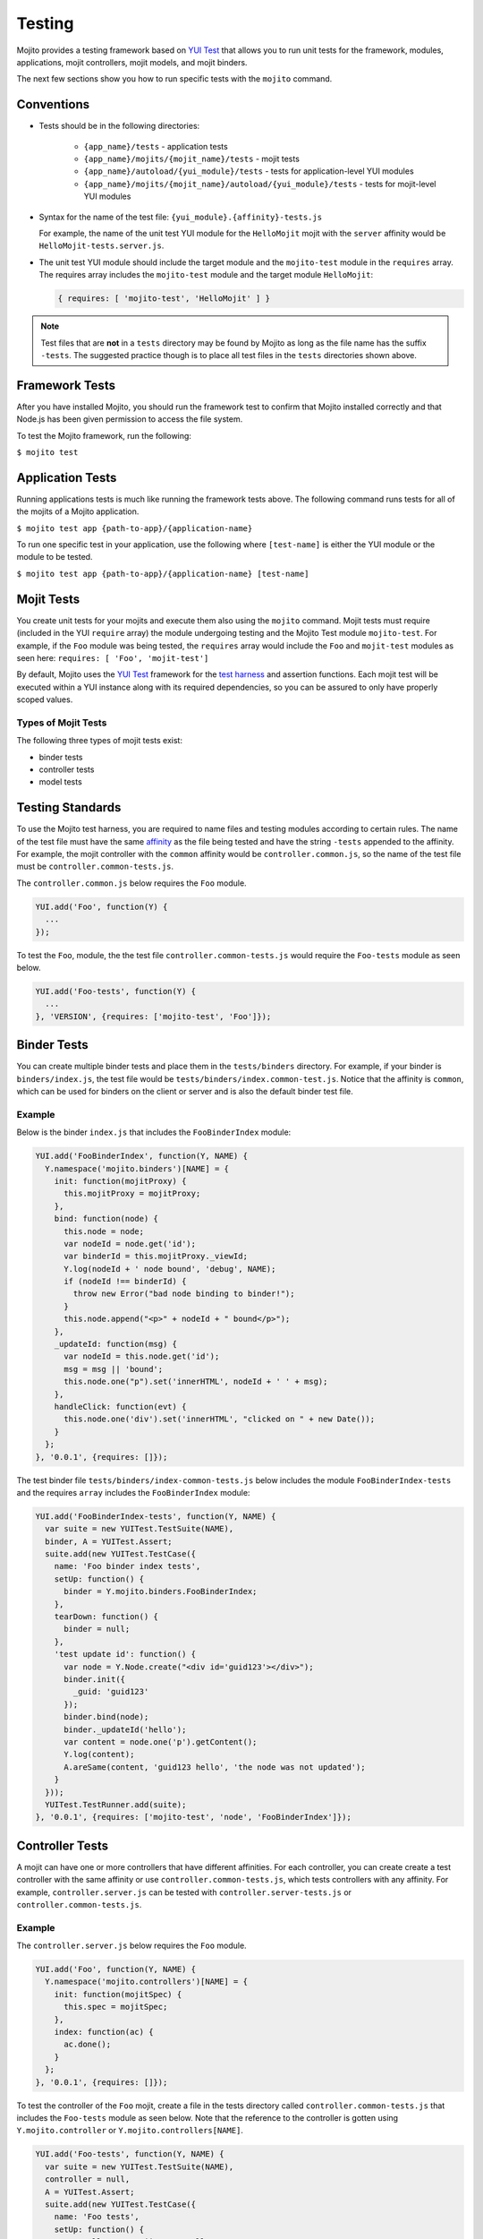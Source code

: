 =======
Testing
=======

Mojito provides a testing framework based on `YUI Test`_ that 
allows you to run unit tests for the framework, modules, applications, mojit controllers, mojit 
models, and mojit binders.

The next few sections show you how to run specific tests with the ``mojito`` command.

Conventions
===========

- Tests should be in the following directories:

     - ``{app_name}/tests`` - application tests
     - ``{app_name}/mojits/{mojit_name}/tests`` - mojit tests
     - ``{app_name}/autoload/{yui_module}/tests`` - tests for application-level YUI modules
     - ``{app_name}/mojits/{mojit_name}/autoload/{yui_module}/tests`` - tests for mojit-level YUI modules
- Syntax for the name of the test file: ``{yui_module}.{affinity}-tests.js``

  For example, the name of the unit test YUI module for the ``HelloMojit`` mojit with the ``server`` 
  affinity would be ``HelloMojit-tests.server.js``.

- The unit test YUI module should include the target module and the ``mojito-test`` module in the 
  ``requires`` array. The requires array includes the ``mojito-test`` module and the target module ``HelloMojit``:

  .. code-block:: javascript

     { requires: [ 'mojito-test', 'HelloMojit' ] }


.. note:: Test files that are **not** in a ``tests`` directory may be found by Mojito as long as the 
          file name has the suffix ``-tests``. The suggested practice though is to place all test 
          files in the ``tests`` directories shown above.

Framework Tests
===============

After you have installed Mojito, you should run the framework test to confirm that Mojito installed 
correctly and that Node.js has been given permission to access the file system.

To test the Mojito framework, run the following:

``$ mojito test``

Application Tests
=================

Running applications tests is much like running the framework tests above. The following command runs 
tests for all of the mojits of a Mojito application.

``$ mojito test app {path-to-app}/{application-name}``

To run one specific test in your application, use the following where ``[test-name]`` is either the 
YUI module or the module to be tested.

``$ mojito test app {path-to-app}/{application-name} [test-name]``

Mojit Tests
===========

You create unit tests for your mojits and execute them also using the ``mojito`` command. Mojit tests 
must require (included in the YUI ``require`` array) the module undergoing testing and the Mojito 
Test module ``mojito-test``. For example, if the ``Foo`` module was being tested, the ``requires`` 
array would include the ``Foo`` and ``mojit-test`` modules as seen 
here: ``requires: [ 'Foo', 'mojit-test']``

By default, Mojito uses the `YUI Test <http://yuilibrary.com/yuitest/>`_ framework for the 
`test harness <http://en.wikipedia.org/wiki/Test_harness>`_ and assertion functions. 
Each mojit test will be executed within a YUI instance along with its required dependencies, so you 
can be assured to only have properly scoped values.

Types of Mojit Tests
--------------------

The following three types of mojit tests exist:

- binder tests
- controller tests
- model tests

Testing Standards
=================

To use the Mojito test harness, you are required to name files and testing modules according to 
certain rules. The name of the test file must have the same `affinity <../reference/glossary.html>`_ 
as the file being tested and have the string ``-tests`` appended to the affinity. For example, the 
mojit controller with the ``common`` affinity would be ``controller.common.js``, so the name of the 
test file must be ``controller.common-tests.js``.

The ``controller.common.js`` below requires the ``Foo`` module.

.. code-block:: javascript

   YUI.add('Foo', function(Y) {
     ...
   });

To test the ``Foo``, module, the the test file ``controller.common-tests.js`` would require the 
``Foo-tests`` module as seen below.

.. code-block:: javascript

   YUI.add('Foo-tests', function(Y) {
     ...
   }, 'VERSION', {requires: ['mojito-test', 'Foo']});

Binder Tests
============

You can create multiple binder tests and place them in the ``tests/binders`` directory. For example, 
if your binder is ``binders/index.js``, the test file would be 
``tests/binders/index.common-test.js``. Notice that the affinity is ``common``, which can be used 
for binders on the client or server and is also the default binder test file.

Example
-------

Below is the binder ``index.js`` that includes the ``FooBinderIndex`` module:

.. code-block:: javascript

   YUI.add('FooBinderIndex', function(Y, NAME) {
     Y.namespace('mojito.binders')[NAME] = {
       init: function(mojitProxy) {
         this.mojitProxy = mojitProxy;
       },
       bind: function(node) {
         this.node = node;
         var nodeId = node.get('id');
         var binderId = this.mojitProxy._viewId;
         Y.log(nodeId + ' node bound', 'debug', NAME);
         if (nodeId !== binderId) {
           throw new Error("bad node binding to binder!");
         }
         this.node.append("<p>" + nodeId + " bound</p>");
       },
       _updateId: function(msg) {
         var nodeId = this.node.get('id');
         msg = msg || 'bound';
         this.node.one("p").set('innerHTML', nodeId + ' ' + msg);
       },
       handleClick: function(evt) {
         this.node.one('div').set('innerHTML', "clicked on " + new Date());
       }
     };
   }, '0.0.1', {requires: []});

The test binder file ``tests/binders/index-common-tests.js`` below includes the module 
``FooBinderIndex-tests`` and the requires ``array`` includes the ``FooBinderIndex`` module:

.. code-block:: javascript

   YUI.add('FooBinderIndex-tests', function(Y, NAME) {
     var suite = new YUITest.TestSuite(NAME),
     binder, A = YUITest.Assert;
     suite.add(new YUITest.TestCase({
       name: 'Foo binder index tests',
       setUp: function() {
         binder = Y.mojito.binders.FooBinderIndex;
       },
       tearDown: function() {
         binder = null;
       },
       'test update id': function() {
         var node = Y.Node.create("<div id='guid123'></div>");        
         binder.init({
           _guid: 'guid123'
         });
         binder.bind(node);
         binder._updateId('hello');
         var content = node.one('p').getContent();
         Y.log(content);
         A.areSame(content, 'guid123 hello', 'the node was not updated');
       }
     }));
     YUITest.TestRunner.add(suite);
   }, '0.0.1', {requires: ['mojito-test', 'node', 'FooBinderIndex']});



Controller Tests
================

A mojit can have one or more controllers that have different affinities. For each controller, you 
can create create a test controller with the same affinity or use ``controller.common-tests.js``, 
which tests controllers with any affinity. For example,  ``controller.server.js`` can be tested with 
``controller.server-tests.js`` or ``controller.common-tests.js``.

Example
-------

The ``controller.server.js`` below requires the ``Foo`` module.

.. code-block:: javascript

   YUI.add('Foo', function(Y, NAME) {
     Y.namespace('mojito.controllers')[NAME] = { 
       init: function(mojitSpec) {
         this.spec = mojitSpec;
       },
       index: function(ac) {
         ac.done();
       }
     };
   }, '0.0.1', {requires: []});

To test the controller of the ``Foo`` mojit, create a file in the tests directory called 
``controller.common-tests.js`` that includes the ``Foo-tests`` module as seen below. Note that the 
reference to the controller is gotten using ``Y.mojito.controller`` or 
``Y.mojito.controllers[NAME]``.

.. code-block:: javascript

   YUI.add('Foo-tests', function(Y, NAME) {
     var suite = new YUITest.TestSuite(NAME),
     controller = null,
     A = YUITest.Assert;
     suite.add(new YUITest.TestCase({
       name: 'Foo tests',
       setUp: function() {
         controller = Y.mojito.controller;
       },
       tearDown: function() {
         controller = null;
       },
       'test mojit': function() {
         var ac, doneCalled = false;
         A.isNotNull(controller);
         A.isFunction(controller.index);
         ac = {
           done: function(data) {
             doneCalled = true;
             A.isUndefined(data);
           }
         };
         controller.index(ac);
         A.isTrue(compCalled);
       }
     }));
     YUITest.TestRunner.add(suite);
   }, '0.0.1', {requires: ['mojito-test', 'Foo']});

Testing with the MockActionContext Object
=========================================

The ``mojito-test`` YUI module allows you to create the mock object ``MockActionContext`` to test 
without dependencies. Using the ``MockActionContext`` object, you can easily build an 
``ActionContext`` for your controller, addon, and model tests. To learn more information about using 
YUI to create mock objects, see 
`YUI Test Standalone Library: Mock Objects <http://yuilibrary.com/yuitest/#mockobjects>`_.

Using the Mock ActionContext
----------------------------

The following sections will explain the below example code that creates a simple ``MockActionContext`` 
that tests the ``done`` function and verifies it was called correctly.

.. code-block:: javascript

   var ac = new Y.mojito.MockActionContext();
   ac.expect(
     {
       method: 'done',
       args: [YUITest.Mock.Value.Object],
       run: function(data) {
         YUITest.ObjectAssert.areEqual({ just: 'testing' });
       }
     }
   );
   Y.mojito.controller.actionUnderTest(ac);
   ac.verify();

Creating the MockActionContext Object
#####################################

To mock the ``ActionContext``, the ``mojito-test`` YUI module provides the ``MockActionContext`` 
constructor that returns a mocked ``ActionContext`` as shown below:

.. code-block:: javascript

   var ac = new Y.mojito.MockActionContext();

Setting Test Expectations
#########################

To test with the ``MockActionContext`` object, you use the ``expect`` method and pass it an 
``expectation`` object containing the properties ``method``, ``args``, and ``run``. 
These properties, in turn, contain the controller method to test, the function parameters, and the 
test function.

In the code snippet below, the ``expect`` method creates a test for the controller method ``done``, 
using the ``YUITest`` module to perform an assertion on the function's return value.

.. code-block:: javascript

   ac.expect({
     method: 'done',
     args: [YUITest.Mock.Value.Object],
     run: function(data) {
       YUITest.ObjectAssert.areEqual({ just: 'testing' });
     }
   });

Configuring Mojito to Test MockActionContext Object
###################################################

To configure Mojito to use your ``MockActionContext`` object to run test, use the following:

.. code-block:: javascript

   Y.mojito.controller.actionUnderTest(ac);

If ``actionUnderTest`` function fails to call the ``done`` function, calls it more than one time, or 
calls it with the wrong parameters, the test will fail.

Running the Test
~~~~~~~~~~~~~~~~

Finally, run the expectation by call the ``verify`` method from the ``MockActionContext`` object as 
seen here:

.. code-block:: javascript

   ac.verify();


.. note:: Expectations for addons, models, and extras will be be verified automatically when you 
          call the main ``verify`` function from the  ``MockActionContext`` object.

Example Expectations
--------------------

Passing Multiple expectation Objects
####################################

You can pass many ``expectation`` objects to the ``expect`` method:

.. code-block:: javascript

   ac.assets.expect({
     method: 'preLoadImages',
     args: [YUITest.Mock.Value.Object],
     run: function(arr) {
       OA.areEqual(['thepath','thepath'], arr);
     },
     callCount: 1
     },
     {
       method: 'getUrl',
       args: [YUITest.Mock.Value.String],
       returns: 'thepath',
       callCount: 3
     },
     {
       method: 'addCss',
       args: ['thepath']
     }
   );

Chaining expect Methods
#######################

You can also chain ``expect`` methods:

.. code-block:: javascript

   ac.assets.expect(
     {
       method: 'preLoadImages',
       args: [YUITest.Mock.Value.Object],
       run: function(arr) {
         OA.areEqual(['thepath','thepath'], arr);
       },
       callCount: 1
     }).expect({
       method: 'getUrl',
       args: [YUITest.Mock.Value.String],
       returns: 'thepath',
       callCount: 3
     }).expect({
       method: 'addCss',
       args: ['thepath']
     });

Mocking Addons
--------------

To use the MockActionContext object to test different addons, you specify the namespaces of the 
addons within the ``MockActionContext`` constructor:

.. code-block:: javascript

   var ac = new Y.mojito.MockActionContext({
     addons: ['intl', 'assets']
   });
   ac.intl.expect({
     method: 'lang',
     args: ['UPDATING'],
     returns: 'updating, yo'
   });

Mocking Custom Addons
#####################

To create a custom addon that contains functions within a property, you might have an addon that is 
used in the following way:

.. code-block:: javascript

   ac.customAddon.params.get('key');

To test the addon, you pass the ``addons`` array with a list of the addons you want to test to the 
``MockActionContext`` constructor as seen below:

.. code-block:: javascript

   var ac = new Y.mojito.MockActionContext(
     {
       addons: ['customAddon'],
       extras: { customAddon: 'params'}
     }
   );

This will give you a mock object at ``ac.customAddon.params`` from which you can call ``expect``.

Mocking Models
##############

To test models with the ``MockActionContext`` object, you pass the ``models`` array with the model 
YUI modules as is done with addons:

.. code-block:: javascript

   var ac = new Y.mojito.MockActionContext(
     {
       addons: ['intl', 'params'],
       models: ['foo']
     }
   );
   ac.models.foo.expect(
     {
       method: 'getData',
       args: [YUITest.Mock.Value.Object,
       YUITest.Mock.Value.Function],
       run: function(prms, cb) {
         cb(null, {my: 'data'});
       }
     }
   );

Model Tests
===========

Model tests are largely the same as controller tests, except there can be many of them. The model 
tests are placed in the ``tests/models`` directory. You can create multiple model tests or use 
``models.common-tests.js`` to test both server and client models.

Example
-------

The ``model.server.js`` below includes the ``FooModel`` module.

.. code-block:: javascript

   YUI.add('FooModel', function(Y, NAME) {
     Y.namespace('mojito.models')[NAME] = {      
       getData: function(callback) {
         callback({some:'data'});
       }
     };
   }, '0.0.1', {requires: []});

The ``tests/models/models.common-tests.js`` test below includes the ``FooModel-tests`` module and 
the ``requires`` array contains the ``FooModel`` module.

.. code-block:: javascript

   YUI.add('FooModel-tests', function(Y, NAME) {
     var suite = new YUITest.TestSuite(NAME),
     model = null,
     A = YUITest.Assert;
     suite.add(new YUITest.TestCase({
       name: 'Foo model tests',
       setUp: function() {
         model = Y.mojito.models.Layout;
       },
       tearDown: function() {
         model = null;
       },
       'test mojit model': function() {
         A.isNotNull(model);
         A.isFunction(model.getData);
       }
     }));
     YUITest.TestRunner.add(suite);
   }, '0.0.1', {requires: ['mojito-test', 'FooModel']});

Module Tests
############

You can run specific unit tests for modules of the Mojito framework. When you test a module, Mojito 
will look for framework tests found in ``path-to-node/node/mojito/tests``.

You can provide either the YUI module name of the test or the class it is testing. For example, to 
test the module ``foo`` with the test called ``foo-test``, use either of 
the following commands:

- ``$ mojito test foo``
- ``$ mojito test foo-test``

.. _moj_tests-func_unit:

Functional/Unit Tests
=====================

Mojito comes with functional tests that you can run with the npm module 
`Arrow <https://github.com/yahoo/arrow/>`_, a testing framework that fuses together JavaScript, 
Node.js, PhantomJS, and Selenium. Arrow lets you write tests in 
`YUI Test`_ that can be executed on the client or server. 
You can also write your own functional/unit tests with Arrow. Mojito recommends that contributors
write Arrow functional/unit tests for their code to accelerate the process of merging pull requests.

The following sections show you how to set up your environment and run the unit and 
functional tests that come with Mojito. In the future, we will also provide you with instructions
for writing Arrow tests for your code contributions.

.. _func_unit-builtin:

Running Mojito's Built-In Tests
-------------------------------

.. _func_unit-reqs:

Required Software
#################

- `Java <http://www.java.com/en/download/manual.jsp>`_
- `Node.js 0.6 or higher (packaged with npm) <http://nodejs.org/>`_
- `Git <http://git-scm.com/downloads>`_

.. _func_unit_reqs-macs:

Macs
####

.. _func_unit-macs_setup:

Setting Up
~~~~~~~~~~

#. `Download PhantomJS <http://www.doctor46.com/phantomjs>`_.
#. Copy the phantomjs binary to ``/usr/local/bin/``.
#. Link ``phantomjs`` to ``/node_modules`` so Node.js can find it.
   
   ``$ sudo ln -s /usr/local/lib /node_modules``
#. Install Arrow:

   ``$ npm install arrow -g`` 
#. Install commander:

   ``$ npm install commander -g`` 
#. Start the Arrow server to confirm it was installed:

   ``$ arrow_server``
#. Shut down the Arrow server with ``Ctrl-C^`` command.   

.. _func_unit_reqs-linux:

Linux
#####

.. _func_unit-linux_setup:

Setting Up
~~~~~~~~~~

#. Follow the `installation instructions for PhantomJS <http://www.doctor46.com/phantomjs>`_.
#. Copy the phantomjs binary to ``/usr/local/bin/``.
#. Link ``phantomjs`` to ``/node_modules`` so Node.js can use it.
   
   ``$ sudo ln -s /usr/local/lib /node_modules``
#. Install Arrow:

   ``$ npm install yahoo-arrow -g``
#. Start the Arrow server to confirm it was installed:

   ``$ arrow_server``
#. Shut down the Arrow server with ``Ctrl-C^`` command.  

   
.. _func_unit-install_selenium:
   
Installing Selenium (recommended)
#################################

The following instructions work for both Macs and Linux.

#. `Download the Selenium JAR executable <http://selenium.googlecode.com/files/selenium-server-standalone-2.22.0.jar>`_.
#. Start the Selenium server:

   ``$ java -jar path/to/selenium-server.jar``
#. Confirm Selenium is running by going to the following URL: `http://localhost:4444/wd/hub/static/resource/hub.html <http://localhost:4444/wd/hub/static/resource/hub.html>`_   
#. Shut down the Selenium server with ``Ctrl-C^`` command.  

.. _func_unit-run:

Running Tests
#############

.. _func_unit_run-batch:

Running Batch Tests
~~~~~~~~~~~~~~~~~~~

The following instructions show you how to run 
Arrow tests with the wrapper script ``run.js``,
which allows you to run batch tests. 
For example, you can use ``run.js`` to run all of the functional
or unit tests with one command.

#. Clone the Mojito repository.

   ``$ git clone https://github.com/yahoo/mojito.git``
#. Change to the ``mojito/tests`` directory.
#. Start the Selenium server in the background.

   ``$ java -jar path/to/selenium-server.jar &``
#. Run the unit tests for the framework and client: 

   ``$ ./run.js test -u --group fw,client,server``
   
   TBD: error: Error: ENOENT, no such file or directory 
   '/private/tmp/mojito/tests/unit//private/tmp/mojito/tests/unit/lib/app/addons/ac/report.xml'

#. You can run all the functional tests with the below command. You can
   terminate the tests at any time with **Ctl-C**.

   ``$ ./run.js test -f``
#. To view the reports for the tests in the following directories: 

      - ``$ ./artifacts/arrowreport/unit/``
      - ``$ ./artifacts/arrowreport/func/``

   Note: You will not get a report If you terminated any tests before they completed. 
   
.. _func_unit_run-arrow:
   
Using Arrow to Run Tests
~~~~~~~~~~~~~~~~~~~~~~~~

You can also separately run unit and functional tests directly 
with the ``arrow`` command. You pass Arrow a test descriptor, which
is a JSON configuration file that describes and organizes your tests.
For an overview of Arrow and the command-line options, see 
the `Arrow README <https://github.com/yahoo/arrow/blob/master/README.md>`_.



In the following steps, you'll start a routing application, run a test with Arrow,
and then look at the test reports. Afterward, you should be able to
run some of the other tests included with Mojito.

#. Start Selenium in the background if it is not running already. You can confirm that it's running 
   by going to http://127.0.0.1:4444/wd/hub/static/resource/hub.html.
#. Change to the directory containg the routing test application.
   
   ``$ cd mojito/tests/func/applications/frameworkapp/routing``
#. Start the application specifying port 4082 in the background.
   
   ``$ mojito start 4082 &``
#. Change to the directory containing the tests for the routing applications.
   
   ``$ cd mojito/tests/func/routing``
#. Launch Firefox with ``arrow_selenium``. 
   
   ``$ arrow_selenium --open=firefox``
#. After Firefox has launched, run the functional routing tests with Arrow with the ``arrow`` command, 
   the test descriptor, and the option ``--browser=resuse``:
 
   ``$ arrow routingtest_descriptor.json --browser=reuse``
#. As with running the ``run.js`` script, Arrow will generate reports containing  
   the results of the tests, but the report names will match the name of the 
   test descriptor and be located in the current working directory. Consequently,
   you should see the test reports ``routingtest_descriptor-report.json`` and
   ``routingtest_descriptor-report.xml``.
   
   
.. _YUI Test: http://yuilibrary.com/yuitest/



   
.. _YUI Test: http://yuilibrary.com/yuitest/


